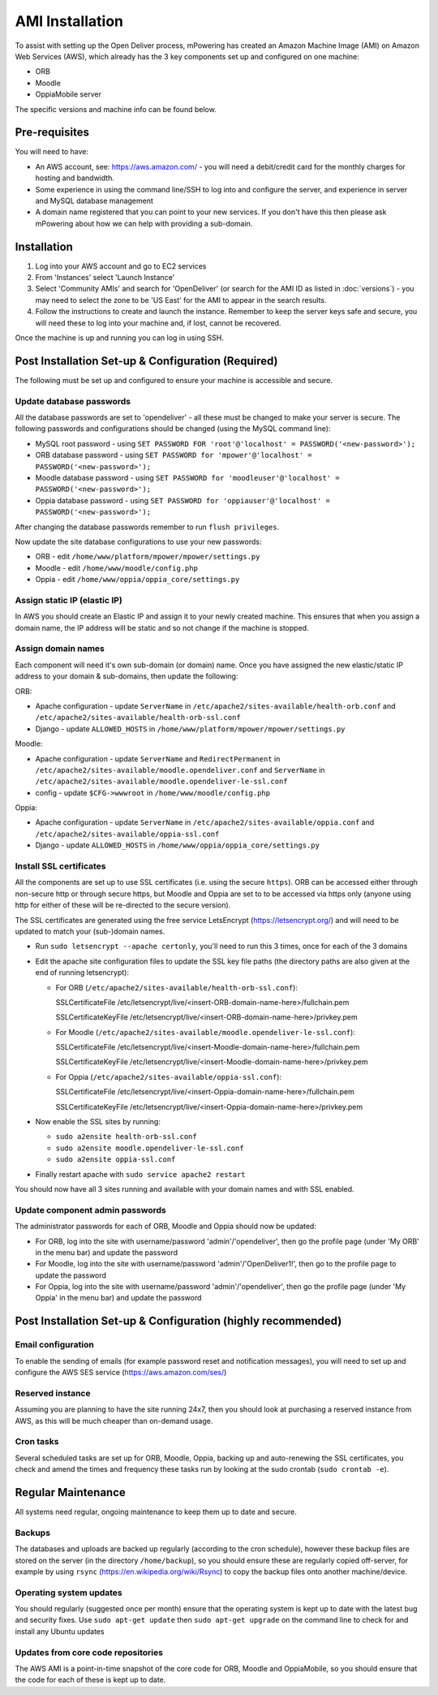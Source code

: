 AMI Installation
============================


To assist with setting up the Open Deliver process, mPowering has created an Amazon Machine Image (AMI) on Amazon Web Services (AWS), which already has the 3 key components set up and configured on one machine:

* ORB
* Moodle
* OppiaMobile server

The specific versions and machine info can be found below.

Pre-requisites
----------------

You will need to have:

* An AWS account, see: https://aws.amazon.com/ - you will need a debit/credit card for the monthly charges for hosting and bandwidth.
* Some experience in using the command line/SSH to log into and configure the server, and experience in server and MySQL database management
* A domain name registered that you can point to your new services. If you don't have this then please ask mPowering about how we can help with providing a sub-domain.

Installation
--------------

#. Log into your AWS account and go to EC2 services
#. From 'Instances' select 'Launch Instance'
#. Select 'Community AMIs' and search for 'OpenDeliver' (or search for the AMI ID as listed in :doc:`versions`) - you may need to select the zone to be 'US East' for the AMI to appear in the search results.
#. Follow the instructions to create and launch the instance. Remember to keep the server keys safe and secure, you will need these to log into your machine and, if lost, cannot be recovered.

Once the machine is up and running you can log in using SSH.

Post Installation Set-up & Configuration (Required)
------------------------------------------------------

The following must be set up and configured to ensure your machine is accessible and secure.

Update database passwords
~~~~~~~~~~~~~~~~~~~~~~~~~~

All the database passwords are set to 'opendeliver' - all these must be changed to make your server is secure. The following passwords and configurations should be changed (using the MySQL command line):

* MySQL root password - using ``SET PASSWORD FOR 'root'@'localhost' = PASSWORD('<new-password>');``
* ORB database password - using ``SET PASSWORD for 'mpower'@'localhost' = PASSWORD('<new-password>');``
* Moodle database password - using ``SET PASSWORD for 'moodleuser'@'localhost' = PASSWORD('<new-password>');``
* Oppia database password - using ``SET PASSWORD for 'oppiauser'@'localhost' = PASSWORD('<new-password>');``
 
After changing the database passwords remember to run ``flush privileges``.

Now update the site database configurations to use your new passwords:

* ORB - edit ``/home/www/platform/mpower/mpower/settings.py``
* Moodle - edit ``/home/www/moodle/config.php``
* Oppia - edit ``/home/www/oppia/oppia_core/settings.py``


Assign static IP (elastic IP)
~~~~~~~~~~~~~~~~~~~~~~~~~~~~~~

In AWS you should create an Elastic IP and assign it to your newly created machine. This ensures that when you assign a domain name, the IP address will be static and so not change if the machine is stopped.


Assign domain names
~~~~~~~~~~~~~~~~~~~~

Each component will need it's own sub-domain (or domain) name. Once you have assigned the new elastic/static IP address to your domain & sub-domains, then update the following:

ORB:

* Apache configuration - update ``ServerName`` in ``/etc/apache2/sites-available/health-orb.conf`` and ``/etc/apache2/sites-available/health-orb-ssl.conf``
* Django - update ``ALLOWED_HOSTS`` in ``/home/www/platform/mpower/mpower/settings.py``

Moodle:

* Apache configuration - update ``ServerName`` and ``RedirectPermanent`` in ``/etc/apache2/sites-available/moodle.opendeliver.conf`` and ``ServerName`` in ``/etc/apache2/sites-available/moodle.opendeliver-le-ssl.conf``
* config - update ``$CFG->wwwroot`` in ``/home/www/moodle/config.php``

Oppia:

* Apache configuration - update ``ServerName`` in ``/etc/apache2/sites-available/oppia.conf`` and ``/etc/apache2/sites-available/oppia-ssl.conf``
* Django - update ``ALLOWED_HOSTS`` in ``/home/www/oppia/oppia_core/settings.py``


Install SSL certificates
~~~~~~~~~~~~~~~~~~~~~~~~

All the components are set up to use SSL certificates (i.e. using the secure ``https``). ORB can be accessed either through non-secure http or through secure https, but Moodle and Oppia are set to to be accessed via https only (anyone using http for either of these will be re-directed to the secure version).

The SSL certificates are generated using the free service LetsEncrypt (https://letsencrypt.org/) and will need to be updated to match your (sub-)domain names.

* Run ``sudo letsencrypt --apache certonly``, you'll need to run this 3 times, once for each of the 3 domains
* Edit the apache site configuration files to update the SSL key file paths (the directory paths are also given at the end of running letsencrypt):
  
  * For ORB (``/etc/apache2/sites-available/health-orb-ssl.conf``):
  
    SSLCertificateFile /etc/letsencrypt/live/<insert-ORB-domain-name-here>/fullchain.pem
  
    SSLCertificateKeyFile /etc/letsencrypt/live/<insert-ORB-domain-name-here>/privkey.pem
    
  * For Moodle (``/etc/apache2/sites-available/moodle.opendeliver-le-ssl.conf``):
  
    SSLCertificateFile /etc/letsencrypt/live/<insert-Moodle-domain-name-here>/fullchain.pem
  
    SSLCertificateKeyFile /etc/letsencrypt/live/<insert-Moodle-domain-name-here>/privkey.pem
    
  * For Oppia (``/etc/apache2/sites-available/oppia-ssl.conf``):
  
    SSLCertificateFile /etc/letsencrypt/live/<insert-Oppia-domain-name-here>/fullchain.pem
  
    SSLCertificateKeyFile /etc/letsencrypt/live/<insert-Oppia-domain-name-here>/privkey.pem
	
* Now enable the SSL sites by running:

  * ``sudo a2ensite health-orb-ssl.conf``
  * ``sudo a2ensite moodle.opendeliver-le-ssl.conf``
  * ``sudo a2ensite oppia-ssl.conf``
  
* Finally restart apache with ``sudo service apache2 restart``

You should now have all 3 sites running and available with your domain names and with SSL enabled.

Update component admin passwords
~~~~~~~~~~~~~~~~~~~~~~~~~~~~~~~~~

The administrator passwords for each of ORB, Moodle and Oppia should now be updated:

* For ORB, log into the site with username/password 'admin'/'opendeliver', then go the profile page (under 'My ORB' in the menu bar) and update the password
* For Moodle, log into the site with username/password 'admin'/'OpenDeliver1!', then go to the profile page to update the password
* For Oppia, log into the site with username/password 'admin'/'opendeliver', then go the profile page (under 'My Oppia' in the menu bar) and update the password


Post Installation Set-up & Configuration (highly recommended)
---------------------------------------------------------------------


Email configuration
~~~~~~~~~~~~~~~~~~~~

To enable the sending of emails (for example password reset and notification messages), you will need to set up and configure the AWS SES service (https://aws.amazon.com/ses/)

Reserved instance
~~~~~~~~~~~~~~~~~~

Assuming you are planning to have the site running 24x7, then you should look at purchasing a reserved instance from AWS, as this will be much cheaper than on-demand usage.

Cron tasks
~~~~~~~~~~~~~

Several scheduled tasks are set up for ORB, Moodle, Oppia, backing up and auto-renewing the SSL certificates, you check and amend the times and frequency these tasks run by looking at the sudo crontab (``sudo crontab -e``).



Regular Maintenance
----------------------

All systems need regular, ongoing maintenance to keep them up to date and secure. 

Backups
~~~~~~~~

The databases and uploads are backed up regularly (according to the cron schedule), however these backup files are stored on the server (in the directory ``/home/backup``), 
so you should ensure these are regularly copied off-server, for example by using ``rsync`` (https://en.wikipedia.org/wiki/Rsync) to copy the backup files onto another machine/device.

Operating system updates
~~~~~~~~~~~~~~~~~~~~~~~~~

You should regularly (suggested once per month) ensure that the operating system is kept up to date with the latest bug and security fixes. Use ``sudo apt-get update`` then ``sudo apt-get upgrade`` on the command line to check for and install any Ubuntu updates

Updates from core code repositories
~~~~~~~~~~~~~~~~~~~~~~~~~~~~~~~~~~~~

The AWS AMI is a point-in-time snapshot of the core code for ORB, Moodle and OppiaMobile, so you should ensure that the code for each of these is kept up to date.




